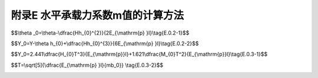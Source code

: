 附录E  水平承载力系数m值的计算方法
=====================================

.. raw:: html

  <h2 id="test111">附录E  水平承载力系数m值的计算方法</h2>

.. raw:: html

 <p style="text-align:justify"><a href="#idE.0.1"> E.0.1</a> <span id="idE.0.1"> 弹性长桩水平地基反力系数随深度增长的比例系数<i>m</i>值的计算，应对弹性长桩在水平荷载下的位移进行分析，位移分析示意图见<a href="#figE.0.1">图E.0.1</a>。</span></p>

   <div align="center"><img id="figE.0.1" src="./_static/fig/E.0.1.png" alt="Picture" width="400px"></div>
  <p style="color: dimgray;text-align: center;">图 E.0.1 弹性长桩在水平荷载作用下的位移分析示意图<br/>(a)位移分析示意图；(b)泥面处水平荷载作用简化示意图</p>
  <script type="text/javascript">var viewer = new Viewer(document.getElementById('figE.0.1'));</script>
 <p ><font size="2"><i>H</i>-水平荷载(kN);<i>H</i><sub>0</sub>-作用在泥面处的水平荷载(kN);<i>M</i><sub>0</sub>-作用在泥面处的弯矩(kN·m);<i>Y</i>-水平荷载作用下桩在作用点处的水平位移(m);<i>Y</i><sub>0</sub>-水平荷载作用下泥面变形引起桩在泥面高程处的水平位移(m);<i>Y</i><sub>1</sub>-水平荷载作用下桩身泥面处截面转角引起水平荷载作用点处的水平位移(m);<i>Y</i><sub>2</sub>-假定泥面高程处桩身为固端，水平荷载作用下引起桩身水平荷载作用点处的水平位移(m);<i>θ</i><sub>0</sub>-水平荷载作用下桩在泥面高程处截面转角(rad);<i>θ</i>-水平荷载作用下桩顶截面转角(rad)</font></p>

 <p style="text-align:justify"><a href="#idE.0.2"> E.0.2</a> <span id="idE.0.2"> <i>θ</i><sub>0</sub>和<i>Y</i><sub>0</sub>的取值宜采用实测数据，无实测数据时，可按下列公式计算：</span></p>

$$\\theta _0=\\theta-\\dfrac{Hh_{0}^{2}}{2E_{\\mathrm{p} }I}\\tag{E.0.2-1}$$

$$Y_0=Y-\\theta h_{0}+\\dfrac{Hh_{0}^{3}}{6E_{\\mathrm{p} }I}\\tag{E.0.2-2}$$

.. raw:: html

 <table border="0" style="font-family:times new roman" id="gongshi">
 <tr>
 <td width="50px" align='center' id="eqzs">式中</td>
 <td width="30px" align='right' id="eqzs"><i>θ</i><sub>0</sub></td>
 <td width="40px" align='left' id="eqzs">——</td>
 <td id="eqzs">水平荷载作用下桩在泥面高程处截面转角(rad)；</td>
 </tr>
 <tr>
 <td id="eqzs"> </td>
 <td align='right' id="eqzs"><i>θ</i></td>
 <td id="eqzs">——</td>
 <td id="eqzs">水平荷载作用下桩顶截面转角(rad)；</td>
 </tr>
 <tr>
 <td id="eqzs"> </td>
 <td align='right' id="eqzs"><i>H</i></td>
 <td id="eqzs">——</td>
 <td id="eqzs"> 水平荷载(kN)；</td>
 </tr>
 <tr>
 <td id="eqzs"> </td>
 <td align='right' id="eqzs"><i>h</i><sub>0</sub></td>
 <td id="eqzs">——</td>
 <td id="eqzs">水平荷载作用点至泥面的距离(m)；</td>
 </tr>
  <tr>
 <td id="eqzs"> </td>
 <td align='right' id="eqzs"><i>E</i><sub>p</sub></td>
 <td id="eqzs">——</td>
 <td id="eqzs">桩身材料的弹性模量(kN/m<sup>2</sup>)；</td>
 </tr>
  <tr>
 <td id="eqzs"> </td>
 <td align='right' id="eqzs"><i>I</i></td>
 <td id="eqzs">——</td>
 <td id="eqzs">桩截面的惯性矩(m<sup>4</sup>)；</td>
 </tr>
  <tr>
 <td id="eqzs"> </td>
 <td align='right' id="eqzs"><i>Y</i><sub>0</sub></td>
 <td id="eqzs">——</td>
 <td id="eqzs">水平荷载作用下泥面变形引起桩在泥面高程处的水平位移(m)；</td>
 </tr>
  <tr>
 <td id="eqzs"> </td>
 <td align='right' id="eqzs"><i>Y</i></td>
 <td id="eqzs">——</td>
 <td id="eqzs">水平荷载作用下泥面变形引起桩在泥面高程处的水平位移(m)。</td>
 </tr>
  </table>
 <p></p>   


 <p style="text-align:justify"><a href="#idE.0.3"> E.0.3</a> <span id="idE.0.3"> <i>m</i>值应按下列方法进行计算。</span></p>
 <p style="text-align:justify"><a href="#idE.0.3.1"> E.0.3.1</a> <span id="idE.0.3.1"> 同级水平荷载作用下，桩的相对刚度系数T值应由式<a href="#ideqE.0.3-1">(E.0.3-1)</a><span id="ideqE.0.3-1">计算，m值应由式<a href="#ideqE.0.3-2">(E.0.3-2)</a><span id="ideqE.0.3-2">计算。</span></p>

$$Y_0=2.441\\dfrac{H_{0}T^3}{E_{\\mathrm{p}}I}+1.621\\dfrac{M_{0}T^2}{E_{\\mathrm{p}}I}\\tag{E.0.3-1}$$

$$T=\\sqrt[5]{\\dfrac{E_{\\mathrm{p} }I}{mb_0}} \\tag{E.0.3-2}$$

.. raw:: html

 <table border="0" style="font-family:times new roman" id="gongshi">
 <tr>
 <td width="50px" align='center' id="eqzs">式中</td>
 <td width="30px" align='right' id="eqzs"><i>Y</i><sub>0</sub></td>
 <td width="40px" align='left' id="eqzs">——</td>
 <td id="eqzs">平荷载作用下泥面变形引起桩在泥面高程处的水平位移(m)；</td>
 </tr>
 <tr>
 <td id="eqzs"> </td>
 <td align='right' id="eqzs"><i>H</i><sub>0</sub></td>
 <td id="eqzs">——</td>
 <td id="eqzs">作用在泥面处的水平荷载(kN)；</td>
 </tr>
 <tr>
 <td id="eqzs"> </td>
 <td align='right' id="eqzs"><i>T</i></td>
 <td id="eqzs">——</td>
 <td id="eqzs"> 桩的相对刚度系数(m)；</td>
 </tr>
 <tr>
 <td id="eqzs"> </td>
 <td align='right' id="eqzs"><i>E</i><sub>p</sub></td>
 <td id="eqzs">——</td>
 <td id="eqzs">桩身材料的弹性模量(kN/m<sup>2</sup>);</td>
 </tr>
 <tr>
 <td id="eqzs"> </td>
 <td align='right' id="eqzs"><i>I</i></td>
 <td id="eqzs">——</td>
 <td id="eqzs"> 桩截面的惯性矩(m<sup>4</sup>)；</td>
 </tr>
 <tr>
 <td id="eqzs"> </td>
 <td align='right' id="eqzs"><i>M</i><sub>0</sub></td>
 <td id="eqzs">——</td>
 <td id="eqzs">作用在泥面处的弯矩(kN·m)；</td>
 </tr>
 <tr>
 <td id="eqzs"> </td>
 <td align='right' id="eqzs"><i>m</i></td>
 <td id="eqzs">——</td>
 <td id="eqzs"> 桩侧地基土的水平抗力系数随深度增长的比例系数(kN/m<sup>4</sup>)；</td>
 </tr>
 <tr>
 <td id="eqzs"> </td>
 <td align='right' id="eqzs"><i>b</i><sub>0</sub></td>
 <td id="eqzs">——</td>
 <td id="eqzs">桩的换算宽度(m),等于2倍桩径或桩宽。</td>
 </tr>  
  </table>
 <p></p>   

 <p style="text-align:justify"><a href="#idE.0.3.2"> E.0.3.2</a> <span id="idE.0.3.2"> 直接计算m值有困难时，可采用试算法进行计算。先假设一个m值，由<a href="#ideqE.0.3-2">式(E.0.3-2)</a><span id="ideqE.0.3-2">求得T值，由<a href="#ideqE.0.3-1">式(E.0.3-1)</a><span id="ideqE.0.3-1">求得<i>Y</i><sub>0</sub>,值，与<a href="#ideqE.0.2-2">式(E.0.2-2)</a><span id="ideqE.0.2-2">计算的Y,值比较，反复试算，当两个<i>Y</i><sub>0</sub>值相符时，假设的m值即为所求值。</span></p>


:math:`\ `  